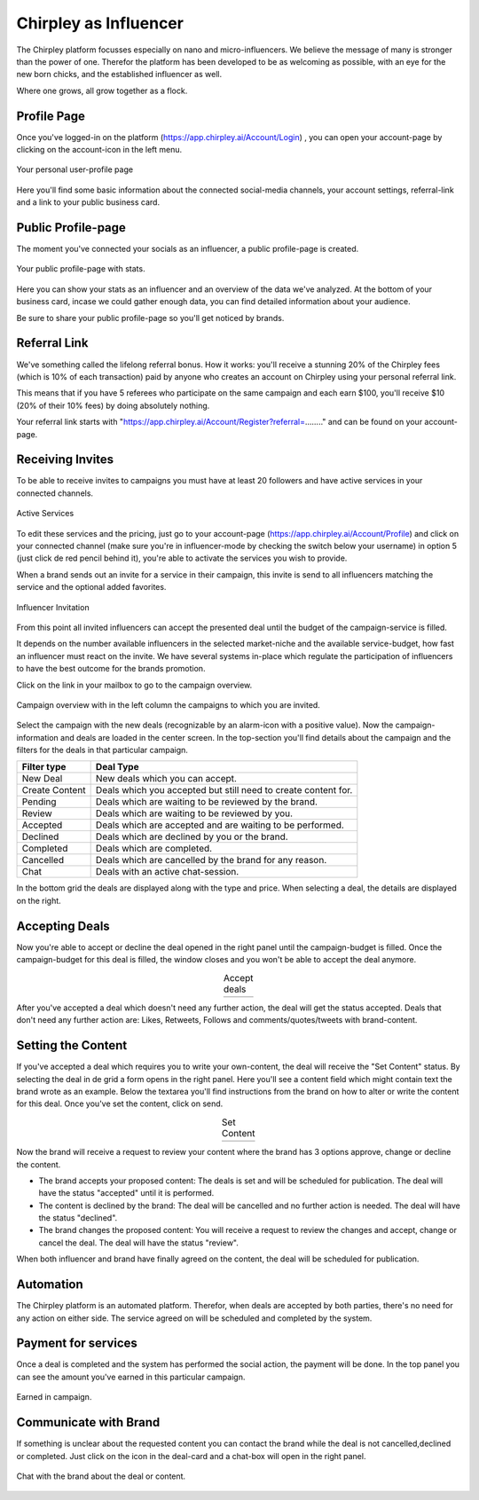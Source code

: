 Chirpley as Influencer
=====


.. fancybox:: _static/images/nano-mega.png
  :width: 800
  :align: center  
  :alt: Nano = Mega

  Where one grows, all grow together as a flock.


The Chirpley platform focusses especially on nano and micro-influencers. We believe the message of many is stronger than the power of one.
Therefor the platform has been developed to be as welcoming as possible, with an eye for the new born chicks, and the established influencer as well.

Where one grows, all grow together as a flock.

Profile Page
------------

Once you've logged-in on the platform (https://app.chirpley.ai/Account/Login) , you can open your account-page by clicking on the account-icon in the left menu.


.. figure:: _static/images/influencer-profile.png
  :width: 600
  :align: center  
  :alt: Cancel Campaign
  
  Your personal user-profile page 

Here you'll find some basic information about the connected social-media channels, your account settings, referral-link and a link to your public business card. 


Public Profile-page
------------

The moment you've connected your socials as an influencer, a public profile-page is created.

.. figure:: _static/images/businesscard.png
  :width: 600
  :align: center  
  :alt: Cancel Campaign
  
  Your public profile-page with stats.  

Here you can show your stats as an influencer and an overview of the data we've analyzed.
At the bottom of your business card, incase we could gather enough data, you can find detailed information about your audience.

Be sure to share your public profile-page so you'll get noticed by brands.


Referral Link
------------

We've something called the lifelong referral bonus.
How it works: you'll receive a stunning 20% of the Chirpley fees (which is 10% of each transaction) paid by anyone who creates an account on Chirpley using your personal referral link.

This means that if you have 5 referees who participate on the same campaign and each earn $100, you'll receive $10 (20% of their 10% fees) by doing absolutely nothing.

Your referral link starts with "https://app.chirpley.ai/Account/Register?referral=........" and can be found on your account-page.



Receiving Invites
------------

To be able to receive invites to campaigns you must have at least 20 followers and have active services in your connected channels.


.. figure:: _static/images/influencer-step5.png
  :width: 400
  :align: center  
  :alt: Active Services

  Active Services


To edit these services and the pricing, just go to your account-page (https://app.chirpley.ai/Account/Profile)
and click on your connected channel (make sure you're in influencer-mode by checking the switch below your username)
in option 5 (just click de red pencil behind it), you're able to activate the services you wish to provide.

When a brand sends out an invite for a service in their campaign, this invite is send to all influencers matching the service and the optional added favorites.


.. figure:: _static/images/influencer-invite.png
  :width: 400
  :align: center  
  :alt: Selected Services
  
  Influencer Invitation


From this point all invited influencers can accept the presented deal until the budget of the campaign-service is filled.

It depends on the number available influencers in the selected market-niche and the available service-budget, how fast an influencer must react on the invite.
We have several systems in-place which regulate the participation of influencers to have the best outcome for the brands promotion. 


Click on the link in your mailbox to go to the campaign overview.


.. figure:: _static/images/influencer-campaign-overview.png
  :width: 600
  :align: center  
  :alt: Campaign Overview

  Campaign overview with in the left column the campaigns to which you are invited.


Select the campaign with the new deals (recognizable by an alarm-icon with a positive value).
Now the campaign-information and deals are loaded in the center screen.
In the top-section you'll find details about the campaign and the filters for the deals in that particular campaign.


==============  ==========
Filter type     Deal Type
==============  ==========
New Deal        New deals which you can accept.
Create Content  Deals which you accepted but still need to create content for.
Pending         Deals which are waiting to be reviewed by the brand. 
Review          Deals which are waiting to be reviewed by you.
Accepted        Deals which are accepted and are waiting to be performed.
Declined        Deals which are declined by you or the brand.
Completed       Deals which are completed. 
Cancelled       Deals which are cancelled by the brand for any reason.
Chat            Deals with an active chat-session.
==============  ==========


In the bottom grid the deals are displayed along with the type and price.
When selecting a deal, the details are displayed on the right.


Accepting Deals
----------------

Now you're able to accept or decline the deal opened in the right panel until the campaign-budget is filled.
Once the campaign-budget for this deal is filled, the window closes and you won't be able to accept the deal anymore.

.. |invite1| image:: _static/images/influencer-like-deal.png
    :scale: 50%

.. |invite2| image:: _static/images/influencer-comment-deal.png
    :scale: 50%


.. table:: Accept deals
   :align: center

   +-------------+-------------+
   |  |invite1|  |  |invite2|  |
   +-------------+-------------+

 
After you've accepted a deal which doesn't need any further action, the deal will get the status accepted.
Deals that don't need any further action are: Likes, Retweets, Follows and comments/quotes/tweets with brand-content.


Setting the Content
----------------


If you've accepted a deal which requires you to write your own-content, the deal will receive the "Set Content" status.
By selecting the deal in de grid a form opens in the right panel. Here you'll see a content field which might contain text the brand wrote as an example.
Below the textarea you'll find instructions from the brand on how to alter or write the content for this deal.
Once you've set the content, click on send.


.. |invite4| image:: _static/images/influencer-set-content.png
    :scale: 50%

.. |invite5| image:: _static/images/influencer-comment-deal.png
    :scale: 50%

.. table:: Set Content
   :align: center

   +-------------+-------------+
   |  |invite4|  |  |invite5|  |
   +-------------+-------------+

 
Now the brand will receive a request to review your content where the brand has 3 options approve, change or decline the content.

- The brand accepts your proposed content: The deals is set and will be scheduled for publication.
  The deal will have the status "accepted" until it is performed.

- The content is declined by the brand: The deal will be cancelled and no further action is needed.
  The deal will have the status "declined".

- The brand changes the proposed content: You will receive a request to review the changes and accept, change or cancel the deal.
  The deal will have the status "review".

When both influencer and brand have finally agreed on the content, the deal will be scheduled for publication.


Automation
------------

The Chirpley platform is an automated platform. Therefor, when deals are accepted by both parties, there's no need for any action on either side.
The service agreed on will be scheduled and completed by the system.


Payment for services
------------

Once a deal is completed and the system has performed the social action, the payment will be done.
In the top panel you can see the amount you've earned in this particular campaign.

.. figure:: _static/images/earned-in-campaign.png
  :width: 600
  :align: center  
  :alt: Campaign Overview

  Earned in campaign.


Communicate with Brand
------------

.. |chaticon| image:: _static/images/chat-icon.svg
   :height: 18px

If something is unclear about the requested content you can contact the brand while the deal is not cancelled,declined or completed.
Just click on the |chaticon| icon in the deal-card and a chat-box will open in the right panel.

.. figure:: _static/images/chat-with-brand.png
  :width: 400
  :align: center  
  :alt: Chat function

  Chat with the brand about the deal or content.



